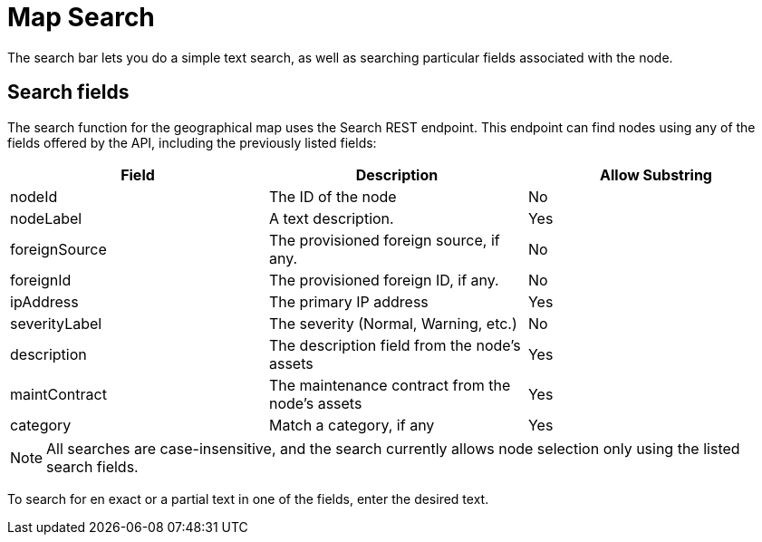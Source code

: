 # Map Search

The search bar lets you do a simple text search, as well as searching particular fields associated with the node.

## Search fields

The search function for the geographical map uses the Search REST endpoint.
This endpoint can find nodes using any of the fields offered by the API, including the previously listed fields:

[options="header"]
[cols="3*"]
|====
| Field
| Description
| Allow Substring

| nodeId
| The ID of the node
| No

| nodeLabel
| A text description.
| Yes

| foreignSource
| The provisioned foreign source, if any.
| No

| foreignId
| The provisioned foreign ID, if any.
| No

| ipAddress
| The primary IP address
| Yes

| severityLabel
| The severity (Normal, Warning, etc.)
| No

| description
| The description field from the node's assets
| Yes

| maintContract
| The maintenance contract from the node's assets
| Yes

| category
| Match a category, if any
| Yes

|====

NOTE: All searches are case-insensitive, and the search currently allows node selection only using the listed search fields.

To search for en exact or a partial text in one of the fields, enter the desired text.


